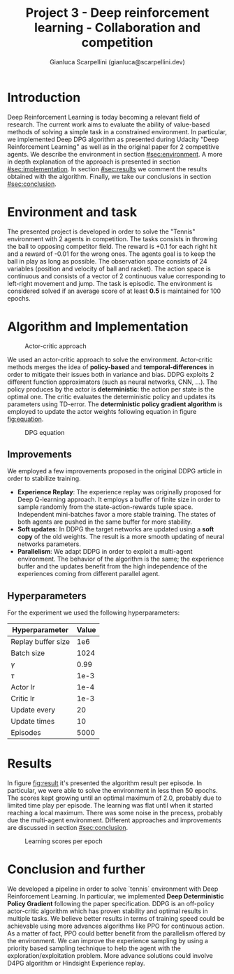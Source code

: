 #+Title: Project 3 - Deep reinforcement learning - Collaboration and competition
#+Author: Gianluca Scarpellini (gianluca@scarpellini.dev)

* Introduction
:PROPERTIES:
:CUSTOM_ID: sec:introduction
:END:


Deep Reinforcement Learning is today becoming a relevant field of research. The
current work aims to evaluate the ability of value-based methods of solving a
simple task in a constrained environment. In particular, we implemented Deep DPG
algorithm as presented during Udacity "Deep Reinforcement Learning" as well as
in the original paper for 2 competitive agents. We describe the environment in
section [[#sec:environment]]. A more in depth explanation of the approach is
presented in section [[#sec:implementation]]. In section [[#sec:results]] we comment the
results obtained with the algorithm. Finally, we take our conclusions in section
[[#sec:conclusion]].


* Environment and task
:PROPERTIES:
:CUSTOM_ID: sec:environment
:END:
The presented project is developed in order to solve the "Tennis" environment
with 2 agents in competition. The tasks consists in throwing the ball to
opposing competitor field. The reward is +0.1 for each right hit and a reward
of -0.01 for the wrong ones. The agents goal is to keep the ball in play as long
as possible. The observation space consists of 24 variables (position and
velocity of ball and racket). The action space is continuous and consists of a
vector of 2 continuous value corresponding to left-right movement and jump. The
task is episodic. The environment is considered solved if an average score of at
least *0.5* is maintained for 100 epochs.

* Algorithm and Implementation
:PROPERTIES:
:CUSTOM_ID: sec:implementation
:END:


#+CAPTION: Actor-critic approach
#+LABEL:   fig:actor_critic
[[../contents/agentcritic.png]]

We used an actor-critic approach to solve the environment. Actor-critic methods
merges the idea of *policy-based* and *temporal-differences* in order to
mitigate their issues both in variance and bias. DDPG exploits 2 different
function approximators (such as neural networks, CNN, ...). The policy produces
by the actor is *deterministic*: the action per state is the optimal one. The
critic evaluates the deterministic policy and updates its parameters using
TD-error. The *deterministic policy gradient algorithm* is employed to update
the actor weights following equation in figure [[fig:equation]].


#+CAPTION: DPG equation
#+LABEL:   fig:equation
[[../contents/dpg.png]]

** Improvements
We employed a few improvements proposed in the original DDPG article in order to
stabilize training.

- *Experience Replay*: The experience replay was originally proposed for Deep
  Q-learning approach. It employs a buffer of finite size in order to sample
  randomly from the state-action-rewards tuple space. Independent mini-batches
  favor a more stable training. The states of both agents are pushed in the same
  buffer for more stability.
- *Soft updates*: In DDPG the target networks are updated using a *soft copy* of
  the old weights. The result is a more smooth updating of neural networks
  parameters.
- *Parallelism*: We adapt DDPG in order to exploit a multi-agent
  environment. The behavior of the algorithm is the same; the experience buffer
  and the updates benefit from the high independence of the experiences coming
  from different parallel agent.

** Hyperparameters
For the experiment we used the following hyperparameters:

| Hyperparameter     | Value |
|--------------------+-------|
| Replay buffer size |   1e6 |
| Batch size         |  1024 |
| $\gamma$           |  0.99 |
| $\tau$             |  1e-3 |
| Actor lr           |  1e-4 |
| Critic lr          |  1e-3 |
| Update every       |    20 |
| Update times       |    10 |
| Episodes           |  5000 |
|--------------------+-------|


* Results
:PROPERTIES:
:CUSTOM_ID: sec:results
:END:

In figure [[fig:result]] it's presented the algorithm result per episode. In
particular, we were able to solve the environment in less then 50 epochs. The
scores kept growing until an optimal maximum of 2.0, probably due to limited
time play per episode. The learning was flat until when it started reaching a
local maximum. There was some noise in the precess, probably due the multi-agent
environment. Different approaches and improvements are discussed in section
[[#sec:conclusion]].

#+Caption: Learning scores per epoch
#+LABEL:   fig:result
[[../contents/solved.png]]

* Conclusion and further
:PROPERTIES:
:CUSTOM_ID: sec:conclusion
:END:
We developed a pipeline in order to solve `tennis` environment with Deep
Reinforcement Learning. In particular, we implemented *Deep Deterministic Policy
Gradient* following the paper specification. DDPG is an off-policy actor-critic
algorithm which has proven stability and optimal results in multiple tasks. We
believe better results in terms of training speed could be achievable using more
advances algorithms like PPO for continuous action. As a matter of fact, PPO
could better benefit from the parallelism offered by the environment. We can
improve the experience sampling by using a priority based sampling technique to
help the agent with the exploration/exploitation problem. More advance solutions
could involve D4PG algorithm or Hindsight Experience replay. 
